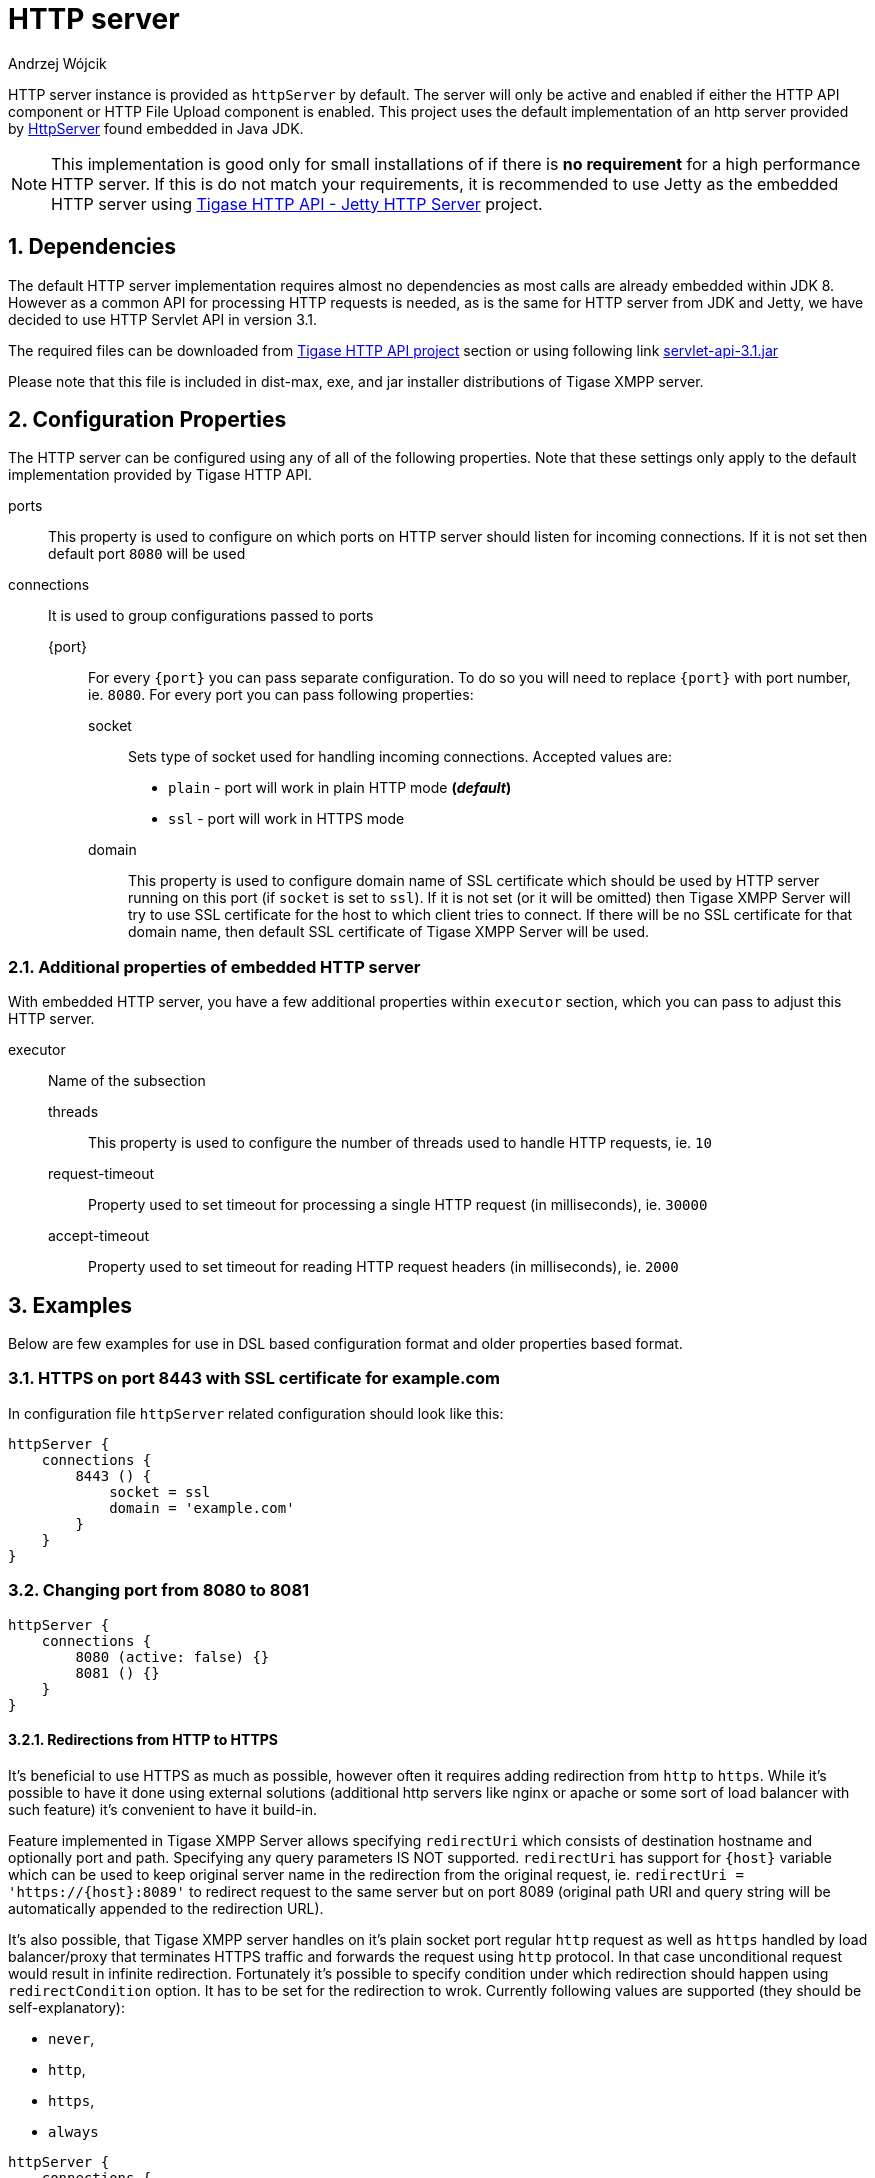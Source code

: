 [[httpServer]]
= HTTP server
:author: Andrzej Wójcik
:version: v2.0 August 2016. Reformatted for v8.0.0.

:toc:
:numbered:
:website: http://www.tigase.org

HTTP server instance is provided as `httpServer` by default.
The server will only be active and enabled if either the HTTP API component or HTTP File Upload component is enabled.
This project uses the default implementation of an http server provided by link:https://docs.oracle.com/javase/8/docs/jre/api/net/httpserver/spec/com/sun/net/httpserver/package-summary.html[HttpServer] found embedded in Java JDK.

NOTE: This implementation is good only for small installations of if there is *no requirement* for a high performance HTTP server.
If this is do not match your requirements, it is recommended to use Jetty as the embedded HTTP server using xref:jettyHttp[Tigase HTTP API - Jetty HTTP Server] project.

== Dependencies
The default HTTP server implementation requires almost no dependencies as most calls are already embedded within JDK 8.
However as a common API for processing HTTP requests is needed, as is the same for HTTP server from JDK and Jetty, we have decided to use HTTP Servlet API in version 3.1.

The required files can be downloaded from link:https://projects.tigase.org/projects/tigase-http-api/files[Tigase HTTP API project] section or using following link link:https://projects.tigase.org/attachments/download/1504/servlet-api-3.1.jar[servlet-api-3.1.jar]

Please note that this file is included in dist-max, exe, and jar installer distributions of Tigase XMPP server.

== Configuration Properties
The HTTP server can be configured using any of all of the following properties.  Note that these settings only apply to the default implementation provided by Tigase HTTP API.

ports:: This property is used to configure on which ports on HTTP server should listen for incoming connections. If it is not set then default port `8080` will be used
connections:: It is used to group configurations passed to ports
{port}::: For every `{port}` you can pass separate configuration. To do so you will need to replace `{port}` with port number, ie. `8080`. For every port you can pass following properties:
socket:::: Sets type of socket used for handling incoming connections. Accepted values are:
 * `plain` - port will work in plain HTTP mode *(_default_)*
 * `ssl` - port will work in HTTPS mode
domain:::: This property is used to configure domain name of SSL certificate which should be used by HTTP server running on this port (if `socket` is set to `ssl`). If it is not set (or it will be omitted) then Tigase XMPP Server will try to use SSL certificate for the host to which client tries to connect. If there will be no SSL certificate for that domain name, then default SSL certificate of Tigase XMPP Server will be used.

=== Additional properties of embedded HTTP server
With embedded HTTP server, you have a few additional properties within `executor` section, which you can pass to adjust this HTTP server.

executor:: Name of the subsection
threads::: This property is used to configure the number of threads used to handle HTTP requests, ie. `10`
request-timeout:::  Property used to set timeout for processing a single HTTP request (in milliseconds), ie. `30000`
accept-timeout::: Property used to set timeout for reading HTTP request headers (in milliseconds), ie. `2000`

== Examples
Below are few examples for use in DSL based configuration format and older properties based format.

=== HTTPS on port 8443 with SSL certificate for example.com
In configuration file `httpServer` related configuration should look like this:
[source,groovy]
----
httpServer {
    connections {
        8443 () {
            socket = ssl
            domain = 'example.com'
        }
    }
}
----

=== Changing port from 8080 to 8081
[source,groovy]
----
httpServer {
    connections {
        8080 (active: false) {}
        8081 () {}
    }
}
----

==== Redirections from HTTP to HTTPS

It's beneficial to use HTTPS as much as possible, however often it requires adding redirection from `http` to `https`. While it's possible to have it done using external solutions (additional http servers like nginx or apache or some sort of load balancer with such feature) it's convenient to have it build-in.

Feature implemented in Tigase XMPP Server allows specifying `redirectUri` which consists of destination hostname and optionally port and path. Specifying any query parameters IS NOT supported. `redirectUri` has support for `{host}` variable which can be used to keep original server name in the redirection from the original request, ie. `redirectUri = 'https://{host}:8089'` to redirect request to the same server but on port 8089 (original path URI and query string will be automatically appended to the redirection URL).

It's also possible, that Tigase XMPP server handles on it's plain socket port regular `http` request as well as `https` handled by load balancer/proxy that terminates HTTPS traffic and forwards the request using `http` protocol. In that case unconditional request would result in infinite redirection. Fortunately it's possible to specify condition under which redirection should happen using `redirectCondition` option. It has to be set for the redirection to wrok. Currently following values are supported (they should be self-explanatory):

* `never`,
* `http`,
* `https`,
* `always`

[source,groovy]
----
httpServer {
    connections {
        8080 () {
            redirectCondition = 'http'
            redirectUri = 'https://{host}:443'
        }
    }
}
----

[[jettyHttp]]
=== Usage of Jetty HTTP server as HTTP server
As mentioned before it is possible to use Jetty as HTTP server for improved performance.
Jetty API can be used in one of two forms: Standalone and OSGi.

==== Standalone
In this case the Jetty instance is created and configured internally by Tigase HTTP API.
This allows for the same configuration properties used as for default HTTP server configuration.

.Configuration with use of standalone Jetty HTTP Server
[source,properties]
----
httpServer (class: tigase.http.jetty.JettyStandaloneHttpServer) {
    ...
}
----

[[jettyHttp2]]
===== HTTP/2 and Jetty HTTP Server
If Jetty HTTP server is used in standalone mode, JDK which Tigase is using is newer then JDK 8 and HTTP server is configured to serve data over encrypted (`ssl` or `tls`) connections then HTTP/2 will be enabled by default.

However it is possible to disable HTTP/2 by setting `use-http2` property of encrypted port to `false`, ie. for port 8443:
[source,properties]
----
httpServer (class: tigase.http.jetty.JettyStandaloneHttpServer) {
    ...
    '8443' () {
        socket = ssl
        'use-http2' = false
    }
}
----

==== OSGi
This can only be used when Tigase is running inside OSGi container.
If this is used Tigase HTTP API will try to retrieve Jetty HTTP server from OSGi container and use it.

NOTE: Jetty HTTP server instance is not configured by Tigase. We would only use this instance for deployment.

.Configuration in OSGi mode with use of Jetty HTTP Server
[source,properties]
----
httpServer (class: tigase.http.jetty.JettyOSGiHttpServer) {
    ...
}
----
